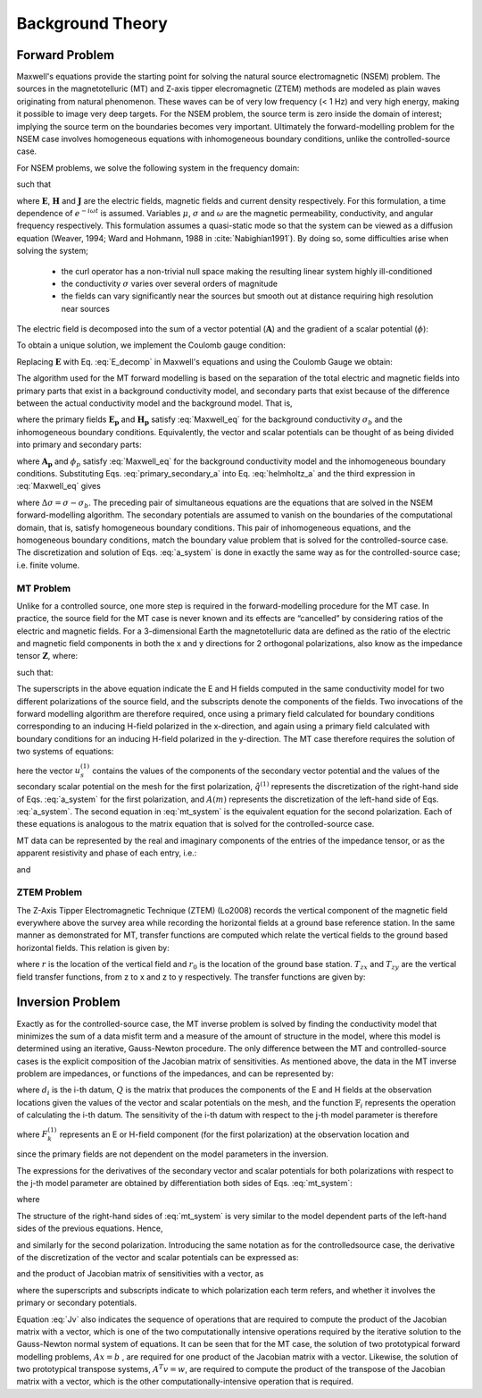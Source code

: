 .. _theory:

Background Theory
=================


.. _theory_fundamentals:

Forward Problem
---------------

Maxwell's equations provide the starting point for solving the natural source electromagnetic (NSEM) problem. The sources in the magnetotelluric (MT) and Z-axis tipper elecromagnetic (ZTEM) methods are modeled as plain waves originating from natural phenomenon. These waves can be of very low frequency (< 1 Hz) and very high energy, making it possible to image very deep targets. For the NSEM problem, the source term is zero inside the domain of interest; implying the source term on the boundaries becomes very important. Ultimately the forward-modelling problem for the NSEM case involves homogeneous equations with inhomogeneous boundary conditions, unlike the controlled-source case.

For NSEM problems, we solve the following system in the frequency domain:

.. math::
    \begin{align}
        \nabla \times \mathbf{E} + i\omega\mu \mathbf{H} &= 0 \\
        \nabla \times \mathbf{H} - \sigma \mathbf{E} &= 0 \\
        \nabla \cdot \mathbf{J} &= 0
    \end{align}
    :label: Maxwell_eq

such that

.. math::
    \nabla \times \mathbf{H} \, \Big |_{\partial \Omega}= \mathbf{H_0} \times \mathbf{\hat{n}}
    :label: boundary_cond


where :math:`\mathbf{E}`, :math:`\mathbf{H}` and :math:`\mathbf{J}` are the electric fields, magnetic fields and current density respectively. For this formulation, a time dependence of :math:`e^{-i\omega t}` is assumed. Variables :math:`\mu`, :math:`\sigma` and :math:`\omega` are the magnetic permeability, conductivity, and angular frequency respectively. This formulation assumes a quasi-static mode so that the system can be viewed as a diffusion equation (Weaver, 1994; Ward and Hohmann, 1988 in :cite:`Nabighian1991`). By doing so, some difficulties arise when solving the system;

    - the curl operator has a non-trivial null space making the resulting linear system highly ill-conditioned
    - the conductivity :math:`\sigma` varies over several orders of magnitude
    - the fields can vary significantly near the sources but smooth out at distance requiring high resolution near sources


The electric field is decomposed into the sum of a vector potential (:math:`\mathbf{A}`) and the gradient of a scalar potential (:math:`\phi`):

.. math::
    \mathbf{E} = \mathbf{A} + \nabla \phi
    :label: E_decomp

To obtain a unique solution, we implement the Coulomb gauge condition:

.. math::
    \nabla \cdot \mathbf{A} = 0
    :label: coulomb_gauge

Replacing :math:`\mathbf{E}` with Eq. :eq:`E_decomp` in Maxwell's equations and using the Coulomb Gauge we obtain:

.. math::
    \nabla^2 \mathbf{A} - i \omega \mu \sigma ( \mathbf{A} + \nabla \phi ) = 0
    :label: helmholtz_a


The algorithm used for the MT forward modelling is based on the separation of the total electric and magnetic fields into primary parts that exist in a background conductivity model, and secondary parts that exist because of the difference between the actual conductivity model and the background model. That is,

.. math::
    \begin{align}
        \mathbf{E} &= \mathbf{E_p} + \mathbf{E_s} \\
        \mathbf{H} &= \mathbf{H_p} + \mathbf{H_s}
    \end{align}
    :label: primary_secondary_eh

where the primary fields :math:`\mathbf{E_p}` and :math:`\mathbf{H_p}` satisfy :eq:`Maxwell_eq` for the background conductivity :math:`\sigma_b` and the inhomogeneous boundary conditions. Equivalently, the vector and scalar potentials can be thought of as being divided into primary and secondary parts:

.. math::
    \begin{align}
        \mathbf{A} &= \mathbf{A_p} + \mathbf{A_s} \\
        \phi &= \phi_p + \phi_s
    \end{align}
    :label: primary_secondary_a

where :math:`\mathbf{A_p}` and :math:`\phi_p` satisfy :eq:`Maxwell_eq` for the background conductivity model and the inhomogeneous boundary conditions. Substituting Eqs. :eq:`primary_secondary_a` into Eq. :eq:`helmholtz_a` and the third expression in :eq:`Maxwell_eq` gives

.. math::
    \begin{align}
    \nabla^2  \mathbf{A_s} + i\omega \mu \sigma \big ( \mathbf{A_s} + \nabla \phi_s \big ) &= - i\omega \mu \Delta \sigma \mathbf{E_p} \\
    \nabla \cdot \sigma \mathbf{A_s} + \nabla \cdot \sigma \nabla \phi_s &= - \nabla \cdot \Delta \sigma \mathbf{E_p}
    \end{align}
    :label: a_system

where :math:`\Delta \sigma = \sigma - \sigma_b`. The preceding pair of simultaneous equations are the equations that are solved in the NSEM forward-modelling algorithm. The secondary potentials are assumed to vanish on the boundaries of the computational domain, that is, satisfy homogeneous boundary conditions. This pair of inhomogeneous equations, and the homogeneous boundary conditions, match the boundary value problem that is solved for the controlled-source case. The discretization and solution of Eqs. :eq:`a_system` is done in exactly the same way as for the controlled-source case; i.e. finite volume.

.. _theory_mt:

MT Problem
^^^^^^^^^^

Unlike for a controlled source, one more step is required in the forward-modelling procedure for the MT case. In practice, the source field for the MT case is never known and its effects are “cancelled” by considering ratios of the electric and magnetic fields. For a 3-dimensional Earth the magnetotelluric data are defined as the ratio of the electric and magnetic field components in both the x and y directions for 2 orthogonal polarizations, also know
as the impedance tensor :math:`\mathbf{Z}`, where:

.. math::
    \mathbf{ZH} = \mathbf{E}
    :label:

such that:

.. math::
    \begin{bmatrix} Z_{xx} & Z_{xy} \\ Z_{yx} & Z_{yy} \end{bmatrix}
    \begin{bmatrix} H_x^1 & H_x^2 \\ H_y^1 & H_y^1 \end{bmatrix}=
    \begin{bmatrix} E_x^1 & E_x^2 \\ E_y^1 & E_y^1 \end{bmatrix}
    :label: impedance_tensor

The superscripts in the above equation indicate the E and H fields computed in the same
conductivity model for two different polarizations of the source field, and the subscripts denote
the components of the fields. Two invocations of the forward modelling algorithm are therefore
required, once using a primary field calculated for boundary conditions corresponding to an inducing
H-field polarized in the x-direction, and again using a primary field calculated with
boundary conditions for an inducing H-field polarized in the y-direction. The MT case therefore
requires the solution of two systems of equations:

.. math::
    \begin{align}
    A(m) u_s^{(1)} &= \hat{q}^{(1)} (m) \\
    A(m) u_s^{(2)} &= \hat{q}^{(2)} (m)
    \end{align}
    :label: mt_system

here the vector :math:`u_s^{(1)}` contains the values of the components of the secondary vector potential and
the values of the secondary scalar potential on the mesh for the first polarization, :math:`\hat{q}^{(1)}` represents
the discretization of the right-hand side of Eqs. :eq:`a_system` for the first polarization, and :math:`A(m)` represents
the discretization of the left-hand side of Eqs. :eq:`a_system`. The second equation in :eq:`mt_system` is the equivalent equation for
the second polarization. Each of these equations is analogous to the matrix equation that is
solved for the controlled-source case.

MT data can be represented by the real and imaginary components of the entries of the impedance tensor, or as the apparent resistivity and phase of each entry, i.e.:

.. math::
    \rho_{ij} = \frac{1}{\omega \mu} \big | Z_{ij} \big |^2
    :label:

and

.. math::
    \phi_{ij} = \textrm{tan} \Bigg [ \frac{\textrm{Im} [Z_{ij}]}{\textrm{Re} [Z_{ij}]} \Bigg ]
    :label:

.. _theory_ztem:

ZTEM Problem
^^^^^^^^^^^^

The Z-Axis Tipper Electromagnetic Technique (ZTEM) (Lo2008) records the vertical component of the magnetic field everywhere above the survey area while recording the horizontal fields at a ground base reference station. In the same manner as demonstrated for MT, transfer functions are computed which relate the vertical fields to the ground based horizontal fields. This relation is given by:

.. math::
    H_z(r) = T_{zx}(r,r_0)H_x(r_0) + T_{zy}(r,r_0)H_y(r_0)
    :label:

where :math:`r` is the location of the vertical field and :math:`r_0` is the location of the ground base station. :math:`T_{zx}` and :math:`T_{zy}` are the vertical field transfer functions, from z to x and z to y respectively. The transfer
functions are given by:

.. math::
    \begin{bmatrix} T_x \\ T_y \end{bmatrix} =
    \Big ( H_x^{(r)}H_y^{(r_0)} - H_x^{(r_0)}H_y^{(r)} \Big )^{-1}
    \begin{bmatrix} - H_y^{(r)}H_z^{(r_0)} + H_y^{(r_0)}H_z^{(r)} \\ H_x^{(r)}H_z^{(r_0)} - H_x^{(r_0)}H_z^{(r)} \end{bmatrix}
    :label: transfer_fcn

.. _theory_inv:

Inversion Problem
-----------------

Exactly as for the controlled-source case, the MT inverse problem is solved by finding the
conductivity model that minimizes the sum of a data misfit term and a measure of the amount of
structure in the model, where this model is determined using an iterative, Gauss-Newton
procedure. The only difference between the MT and controlled-source cases is the explicit
composition of the Jacobian matrix of sensitivities. As mentioned above, the data in the MT
inverse problem are impedances, or functions of the impedances, and can be represented by:

.. math::
    d_i = \mathbb{F}_i \big [ Q \big ( u_p^{(1)} + u_s^{(1)} \big ), \; Q \big ( u_p^{(2)} + u_s^{(2)} \big ) \big ]
    :label: datum

where :math:`d_i` is the i-th datum, :math:`Q` is the matrix that produces the components of the E and H fields
at the observation locations given the values of the vector and scalar potentials on the
mesh, and the function :math:`\mathbb{F}_i` represents the operation of calculating the i-th datum.
The sensitivity of the i-th datum with respect to the j-th model parameter is therefore

.. math::
    J_{ij} = \frac{\partial d_i}{\partial m_j} = 
    \frac{\partial \mathbb{F}_i}{\partial F_k^{(1)}} \frac{\partial F_k^{(1)}}{\partial m_j} + \frac{\partial \mathbb{F}_i}{\partial F_k^{(2)}} \frac{\partial F_k^{(2)}}{\partial m_j}
    S_{ij}^{(1)} \frac{\partial F_k^{(1)}}{\partial m_j} + S_{ij}^{(2)} \frac{\partial F_k^{(2)}}{\partial m_j}
    :label: sensitivity

where :math:`F_k^{(1)}` represents an E or H-field component (for the first polarization) at the observation
location and

.. math::
    \frac{\partial F_k^{(1)}}{\partial m_j} = \frac{\partial}{\partial m_j} \big [ Q_k \big ( u_p^{(1)} + u_s^{(1)} \big ) \big ] = Q_k \frac{\partial u_s^{(1)}}{\partial m_j}
    :label:

since the primary fields are not dependent on the model parameters in the inversion.

The expressions for the derivatives of the secondary vector and scalar potentials for both
polarizations with respect to the j-th model parameter are obtained by differentiation both
sides of Eqs. :eq:`mt_system`:

.. math::
    A(m) \frac{\partial u_s^{(1)}}{\partial m_j} + \frac{\partial}{\partial m_j} \bigg [ A(m) u_s^{(1)} \bigg ] = \frac{\partial \hat{q}^{(1)}}{\partial m_j}
    :label:

where

.. math::
    \frac{\partial u_s^{(1)}}{\partial m_j} = A^{-1}(m) \Bigg [ \frac{\partial \hat{q}^{(1)}}{\partial m_j} - \frac{\partial}{\partial m_j} \bigg [ A(m) u_s^{(1)} \bigg ] \Bigg ]
    :label:

The structure of the right-hand sides of :eq:`mt_system` is very similar to the model dependent parts of the left-hand sides of the previous equations. Hence,

.. math::
    \frac{\partial \hat{q}^{(1)}}{\partial m_j} = \frac{\partial}{\partial m_j} \bigg [ A(m) u_p^{(1)} \bigg ]
    :label:

and similarly for the second polarization. Introducing the same notation as for the controlledsource
case, the derivative of the discretization of the vector and scalar potentials can be
expressed as:

.. math::
    \frac{\partial u_s^{(1)}}{\partial m_j} = A^{-1}(m) \bigg [ G \big ( m ,u_p^{(1)} \big ) - G \big ( m ,u_s^{(1)} \big ) \bigg ]
    :label:


and the product of Jacobian matrix of sensitivities with a vector, as

.. math::
    Jv = \bigg [ J^{(1)} + J^{(2)} \bigg ] v = S^{(1)} Q A^{-1} \bigg [ \bigg ( G_p^{(1)} - G_s^{(1)} \bigg ) + S^{(2)} Q A^{-1} \bigg (  G_p^{(2)} - G_s^{(2)} \bigg ) \bigg ] v
    :label: Jv

where the superscripts and subscripts indicate to which polarization each term refers, and
whether it involves the primary or secondary potentials.

Equation :eq:`Jv` also indicates the sequence of operations that are required to compute the
product of the Jacobian matrix with a vector, which is one of the two computationally intensive
operations required by the iterative solution to the Gauss-Newton normal system
of equations. It can be seen that for the MT case, the solution of two prototypical forward modelling
problems, :math:`Ax=b` , are required for one product of the Jacobian matrix with a
vector. Likewise, the solution of two prototypical transpose systems, :math:`A^T v =w`, are required
to compute the product of the transpose of the Jacobian matrix with a vector, which is the
other computationally-intensive operation that is required.






